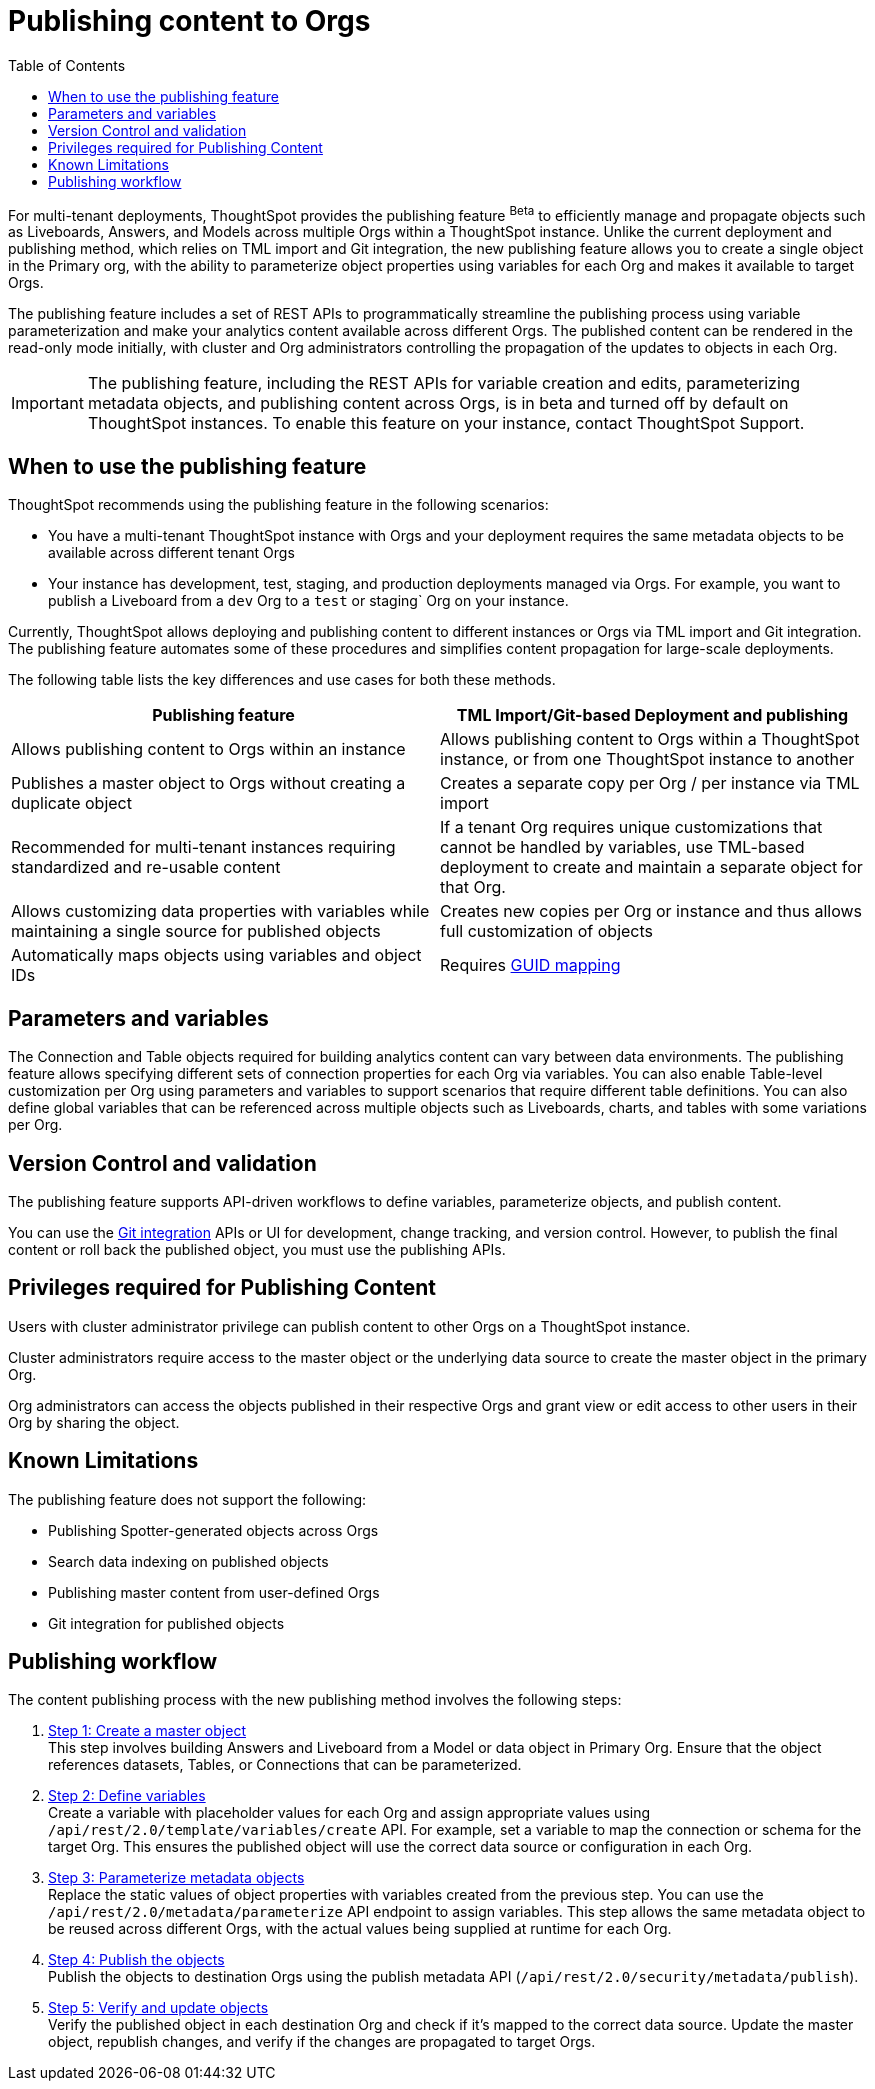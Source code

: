 =  Publishing content to Orgs
:toc: true
:toclevels: 2

:page-title: Publishing data
:page-pageid: publish-data-overview
:page-description: Use the publishing feature to distrubute and propagete objects to Orgs within a ThoughtSpot instance.

For multi-tenant deployments, ThoughtSpot provides the publishing feature [beta betaBackground]^Beta^ to efficiently manage and propagate objects such as Liveboards, Answers, and Models across multiple Orgs within a ThoughtSpot instance. Unlike the current deployment and publishing method, which relies on TML import and Git integration, the new publishing feature allows you to create a single object in the Primary org, with the ability to parameterize object properties using variables for each Org and makes it available to target Orgs.

The publishing feature includes a set of REST APIs to programmatically streamline the publishing process using variable parameterization and make your analytics content available across different Orgs. The published content can be rendered in the read-only mode initially, with cluster and Org administrators controlling the propagation of the updates to objects in each Org.

[IMPORTANT]
====
The publishing feature, including the REST APIs for variable creation and edits, parameterizing metadata objects, and publishing content across Orgs, is in beta and turned off by default on ThoughtSpot instances. To enable this feature on your instance, contact ThoughtSpot Support.
====

== When to use the publishing feature

ThoughtSpot recommends using the publishing feature in the following scenarios:

* You have a multi-tenant ThoughtSpot instance with Orgs and your deployment requires the same metadata objects to be available across different tenant Orgs
* Your instance has development, test, staging, and production deployments managed via Orgs. For example, you want to publish a Liveboard from a `dev` Org to a `test` or staging` Org on your instance.

Currently, ThoughtSpot allows deploying and publishing content to different instances or Orgs via TML import and Git integration. The publishing feature automates some of these procedures and simplifies content propagation for large-scale deployments.

The following table lists the key differences and use cases for both these methods.

[width="100%" cols="7,7"]
[options='header']
|=====
|Publishing feature |TML Import/Git-based Deployment and publishing
|Allows publishing content to Orgs within an instance|Allows publishing content to Orgs within a ThoughtSpot instance, or from one ThoughtSpot instance to another
|Publishes a master object to Orgs without creating a duplicate object| Creates a separate copy per Org / per instance via TML import
|Recommended for multi-tenant instances requiring standardized and re-usable content|
If a tenant Org requires unique customizations that cannot be handled by variables, use TML-based deployment to create and maintain a separate object for that Org.
|Allows customizing data properties with variables while maintaining a single source for published objects | Creates new copies per Org or instance and thus allows full customization of objects
|Automatically maps objects using variables and object IDs| Requires xref:guid-mapping.adoc[GUID mapping]
|=====

== Parameters and variables
The Connection and Table objects required for building analytics content can vary between data environments. The publishing feature allows specifying different sets of connection properties for each Org via variables. You can also enable Table-level customization per Org using parameters and variables to support scenarios that require different table definitions. You can also define global variables that can be referenced across multiple objects such as Liveboards, charts, and tables with some variations per Org.

== Version Control and validation

The publishing feature supports API-driven workflows to define variables, parameterize objects, and publish content.

You can use the xref:git_integration_overview[Git integration] APIs or UI for development, change tracking, and version control. However, to publish the final content or roll back the published object, you must use the publishing APIs.

== Privileges required for Publishing Content
Users with cluster administrator privilege can publish content to other Orgs on a ThoughtSpot instance.

Cluster administrators require access to the master object or the underlying data source to create the master object in the primary Org.

Org administrators can access the objects published in their respective Orgs and grant view or edit access to other users in their Org by sharing the object.

== Known Limitations
The publishing feature does not support the following:

* Publishing Spotter-generated objects across Orgs
* Search data indexing on published objects
* Publishing master content from user-defined Orgs
* Git integration for published objects

== Publishing workflow

The content publishing process with the new publishing method involves the following steps:

. xref:intro-thoughtspot-objects.adoc#_content_creation[Step 1: Create a master object] +
This step involves building Answers and Liveboard from a Model or data object in Primary Org. Ensure that the object references datasets, Tables, or Connections that can be parameterized.

. xref:variables.adoc[Step 2: Define variables] +
Create a variable with placeholder values for each Org and assign appropriate values using `/api/rest/2.0/template/variables/create` API. For example, set a variable to map the connection or schema for the target Org. This ensures the published object will use the correct data source or configuration in each Org.

. xref:metadata-parameterization.adoc[Step 3: Parameterize metadata objects] +
Replace the static values of object properties  with variables created from the previous step. You can use  the `/api/rest/2.0/metadata/parameterize` API endpoint to assign variables. This step allows the same metadata object to be reused across different Orgs, with the actual values being supplied at runtime for each Org.

. xref:publish-api.adoc[Step 4: Publish the objects] +
Publish the objects to destination Orgs using the publish metadata API (`/api/rest/2.0/security/metadata/publish`).

. xref:publish-api.adoc#_validate_published_objects[Step 5: Verify and update objects] +
Verify the published object in each destination Org and check if it's mapped to the correct data source.
Update the master object, republish changes, and verify if the changes are propagated to target Orgs.

